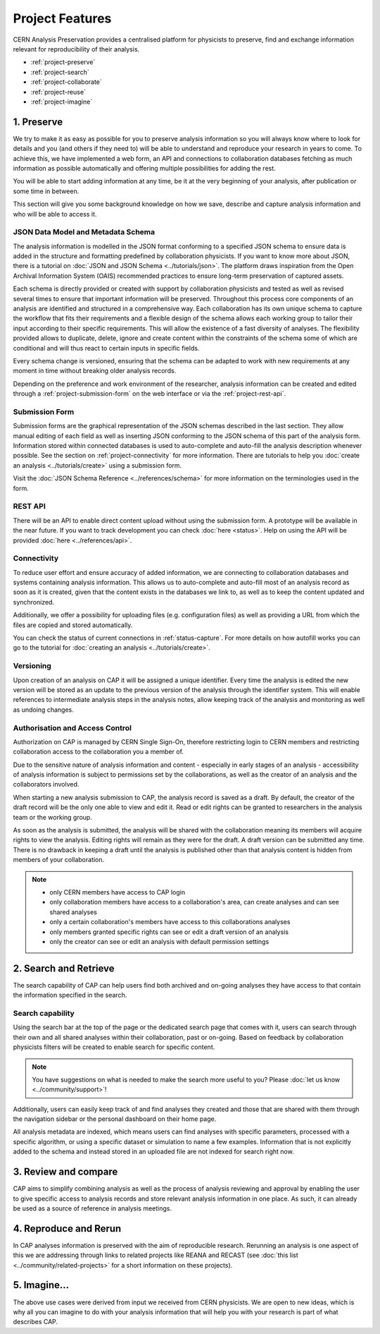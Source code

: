 Project Features
=====================================

CERN Analysis Preservation provides a centralised platform for physicists to preserve, find and exchange information relevant for reproducibility of their analysis.

.. image:: ../_static/cernanalysispreservation_user_stories.png

- :ref:`project-preserve`
- :ref:`project-search`
- :ref:`project-collaborate`
- :ref:`project-reuse`
- :ref:`project-imagine`


.. _project-preserve:

1. Preserve
-----------

We try to make it as easy as possible for you to preserve analysis information so you will always know where to look for details and you (and others if they need to) will be able to understand and reproduce your research in years to come. To achieve this, we have implemented a web form, an API and connections to collaboration databases fetching as much information as possible automatically and offering multiple possibilities for adding the rest.

You will be able to start adding information at any time, be it at the very beginning of your analysis, after publication or some time in between.

This section will give you some background knowledge on how we save, describe and capture analysis information and who will be able to access it.

JSON Data Model and Metadata Schema
~~~~~~~~~~~~~~~~~~~~~~~~~~~~~~~~~~~

The analysis information is modelled in the JSON format conforming to a specified JSON schema to ensure data is added in the structure and formatting predefined by collaboration physicists. If you want to know more about JSON, there is a tutorial on :doc:`JSON and JSON Schema <../tutorials/json>`. The platform draws inspiration from the Open Archival Information System (OAIS) recommended practices to ensure long-term preservation of captured assets.

Each schema is directly provided or created with support by collaboration physicists and tested as well as revised several times to ensure that important information will be preserved. Throughout this process core components of an analysis are identified and structured in a comprehensive way. Each collaboration has its own unique schema to capture the workflow that fits their requirements and a flexible design of the schema allows each working group to tailor their input according to their specific requirements. This will allow the existence of a fast diversity of analyses.
The flexibility provided allows to duplicate, delete, ignore and create content within the constraints of the schema some of which are conditional and will thus react to certain inputs in specific fields.

Every schema change is versioned, ensuring that the schema can be adapted to work with new requirements at any moment in time without breaking older analysis records.

Depending on the preference and work environment of the researcher, analysis information can be created and edited through a :ref:`project-submission-form` on the web interface or via the :ref:`project-rest-api`.

.. _project-submission-form:

Submission Form
~~~~~~~~~~~~~~~

Submission forms are the graphical representation of the JSON schemas described in the last section. They allow manual editing of each field as well as inserting JSON conforming to the JSON schema of this part of the analysis form. Information stored within connected databases is used to auto-complete and auto-fill the analysis description whenever possible. See the section on :ref:`project-connectivity` for more information.
There are tutorials to help you :doc:`create an analysis <../tutorials/create>` using a submission form.

Visit the :doc:`JSON Schema Reference <../references/schema>` for more information on the terminologies used in the form.

.. _project-rest-api:

REST API
~~~~~~~~

There will be an API to enable direct content upload without using the submission form. A prototype will be available in the near future. If you want to track development you can check :doc:`here <status>`. Help on using the API will be provided :doc:`here <../references/api>`.

.. _project-connectivity:

Connectivity
~~~~~~~~~~~~

To reduce user effort and ensure accuracy of added information, we are connecting to collaboration databases and systems containing analysis information. This allows us to auto-complete and auto-fill most of an analysis record as soon as it is created, given that the content exists in the databases we link to, as well as to keep the content updated and synchronized.

Additionally, we offer a possibility for uploading files (e.g. configuration files) as well as providing a URL from which the files are copied and stored automatically.

You can check the status of current connections in :ref:`status-capture`. For more details on how autofill works you can go to the tutorial for :doc:`creating an analysis <../tutorials/create>`.

.. TODO link to file upload tutorial

Versioning
~~~~~~~~~~

Upon creation of an analysis on CAP it will be assigned a unique identifier. Every time the analysis is edited the new version will be stored as an update to the previous version of the analysis through the identifier system. This will enable references to intermediate analysis steps in the analysis notes, allow keeping track of the analysis and monitoring as well as undoing changes.

.. _project-access:

Authorisation and Access Control
~~~~~~~~~~~~~~~~~~~~~~~~~~~~~~~~

Authorization on CAP is managed by CERN Single Sign-On, therefore restricting login to CERN members and restricting collaboration access to the collaboration you a member of.

Due to the sensitive nature of analysis information and content - especially in early stages of an analysis - accessibility of analysis information is subject to permissions set by the collaborations, as well as the creator of an analysis and the collaborators involved.

When starting a new analysis submission to CAP, the analysis record is saved as a draft. By default, the creator of the draft record will be the only one able to view and edit it. Read or edit rights can be granted to researchers in the analysis team or the working group.

As soon as the analysis is submitted, the analysis will be shared with the collaboration meaning its members will acquire rights to view the analysis. Editing rights will remain as they were for the draft.
A draft version can be submitted any time. There is no drawback in keeping a draft until the analysis is published other than that analysis content is hidden from members of your collaboration.

.. note::

	- only CERN members have access to CAP login
	- only collaboration members have access to a collaboration's area, can create analyses and can see shared analyses
	- only a certain collaboration's members have access to this collaborations analyses
	- only members granted specific rights can see or edit a draft version of an analysis
	- only the creator can see or edit an analysis with default permission settings


.. _project-search:

2. Search and Retrieve
----------------------

The search capability of CAP can help users find both archived and on-going analyses they have access to that contain the information specified in the search.

Search capability
~~~~~~~~~~~~~~~~~

Using the search bar at the top of the page or the dedicated search page that comes with it, users can search through their own and all shared analyses within their collaboration, past or on-going. Based on feedback by collaboration physicists filters will be created to enable search for specific content.

.. note::
	You have suggestions on what is needed to make the search more useful to you? Please :doc:`let us know <../community/support>`!

Additionally, users can easily keep track of and find analyses they created and those that are shared with them through the navigation sidebar or the personal dashboard on their home page.

All analysis metadata are indexed, which means users can find analyses with specific parameters, processed with a specific algorithm, or using a specific dataset or simulation to name a few examples. Information that is not explicitly added to the schema and instead stored in an uploaded file are not indexed for search right now.

.. Facets/ filter
.. ~~~~~~~~~~~~~~


.. _project-collaborate:

3. Review and compare
---------------------

CAP aims to simplify combining analysis as well as the process of analysis reviewing and approval by enabling the user to give specific access to analysis records and store relevant analysis information in one place. As such, it can already be used as a source of reference in analysis meetings.

.. Report Compilation
.. ~~~~~~~~~~~~~~~~~~

.. Analysis information will be exportable from CAP to generate a status report or a framework for the analysis note. Exporting a record underlies the same restrictions as accessing the record.


.. _project-reuse:

4. Reproduce and Rerun
----------------------

In CAP analyses information is preserved with the aim of reproducible research. Rerunning an analysis is one aspect of this we are addressing through links to related projects like REANA and RECAST (see :doc:`this list <../community/related-projects>` for a short information on these projects).

.. Analysis Environment Preservation
.. ~~~~~~~~~~~~~~~~~~~~~~~~~~~~~~~~~

.. Analysis Take-over
.. ~~~~~~~~~~~~~~~~~~


.. _project-imagine:

5. Imagine...
-------------

The above use cases were derived from input we received from CERN physicists. We are open to new ideas, which is why all you can imagine to do with your analysis information that will help you with your research is part of what describes CAP.
